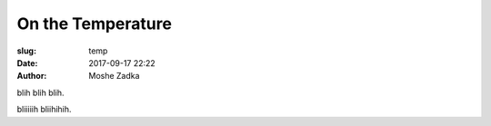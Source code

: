 On the Temperature
==================

:slug: temp
:date: 2017-09-17 22:22
:author: Moshe Zadka

blih blih blih.

bliiiiih bliihihih.
